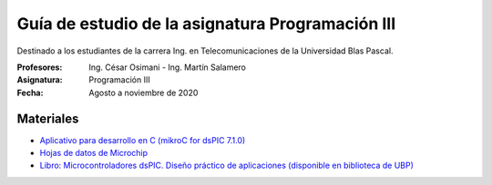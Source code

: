 Guía de estudio de la asignatura Programación III
=================================================

Destinado a los estudiantes de la carrera Ing. en Telecomunicaciones de la Universidad Blas Pascal.


:Profesores: Ing. César Osimani - Ing. Martín Salamero
:Asignatura: Programación III
:Fecha: Agosto a noviembre de 2020

Materiales
----------

* `Aplicativo para desarrollo en C (mikroC for dsPIC 7.1.0) <https://download.mikroe.com/setups/compilers/mikroc/dspic/mikroc-dspic-setup-v710.zip>`_
* `Hojas de datos de Microchip <https://www.microchip.com/datasheets>`_
* `Libro: Microcontroladores dsPIC. Diseño práctico de aplicaciones (disponible en biblioteca de UBP) <http://www.amazon.es/Microcontroladores-dsPIC-Dise%C3%B1o-pr%C3%A1ctico-aplicaciones/dp/8448151569>`_






